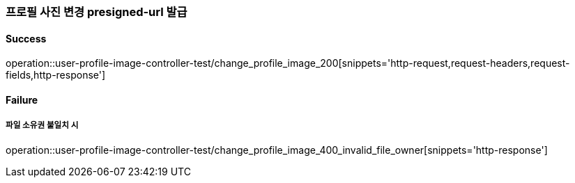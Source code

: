 === 프로필 사진 변경 presigned-url 발급

==== Success

operation::user-profile-image-controller-test/change_profile_image_200[snippets='http-request,request-headers,request-fields,http-response']

==== Failure

===== 파일 소유권 불일치 시

operation::user-profile-image-controller-test/change_profile_image_400_invalid_file_owner[snippets='http-response']
